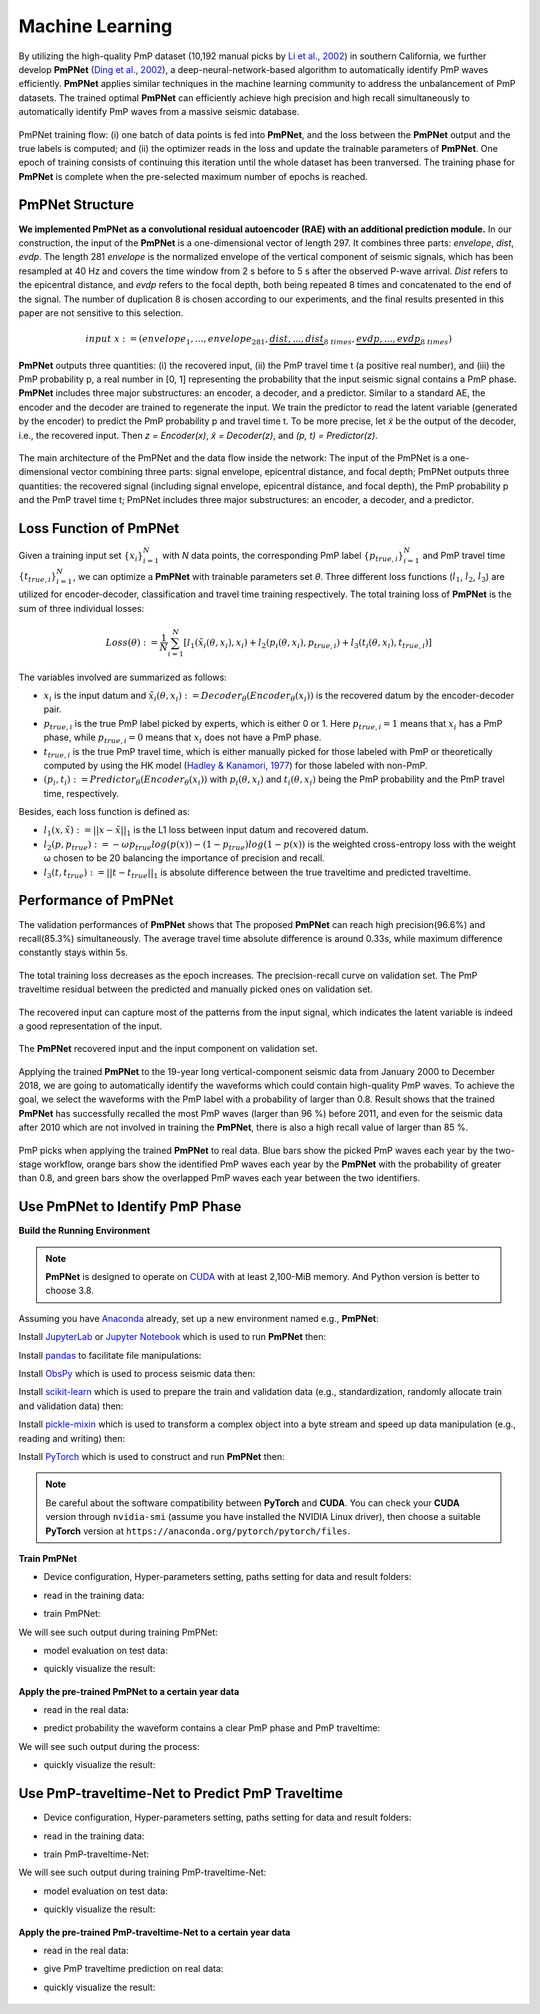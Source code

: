 Machine Learning
====================

By utilizing the high-quality PmP dataset (10,192 manual picks by `Li et al., 2002 <https://agupubs.onlinelibrary.wiley.com/doi/abs/10.1029/2021JB023033>`_) in southern California,
we further develop **PmPNet** (`Ding et al., 2002 <https://doi.org/10.48550/arXiv.2112.07655>`_), a deep-neural-network-based algorithm to automatically
identify PmP waves efficiently. **PmPNet** applies similar techniques in the machine learning community to address the unbalancement
of PmP datasets. The trained optimal **PmPNet** can efficiently achieve high precision and high recall simultaneously to automatically
identify PmP waves from a massive seismic database.

.. figure:: /photos/PmPNet_Trainflow.png
   :alt: Training flow of PmPNet.
   :width: 100.0%
   :align: center

   PmPNet training flow: (i) one batch of data points is fed into **PmPNet**, and the loss between the **PmPNet** output and the true
   labels is computed; and (ii) the optimizer reads in the loss and update the trainable parameters of **PmPNet**. One epoch of
   training consists of continuing this iteration until the whole dataset has been tranversed. The training phase for **PmPNet**
   is complete when the pre-selected maximum number of epochs is reached.


PmPNet Structure
----------------

**We implemented PmPNet as a convolutional residual autoencoder (RAE) with an additional prediction module.**
In our construction, the input of the **PmPNet** is a one-dimensional vector of length 297. It combines three parts:
*envelope*, *dist*, *evdp*. The length 281 *envelope* is the normalized envelope of the vertical component of seismic signals,
which has been resampled at 40 Hz and covers the time window from 2 s before to 5 s after the observed P-wave arrival.
*Dist* refers to the epicentral distance, and *evdp* refers to the focal depth, both being repeated 8 times and concatenated
to the end of the signal. The number of duplication 8 is chosen according to our experiments, and the final results presented in this
paper are not sensitive to this selection.

.. math::

  input \ x := (envelope_{1},...,envelope_{281},\underbrace{dist,...,dist}_{8 \ times},\underbrace{evdp,...,evdp}_{8 \ times})


**PmPNet** outputs three quantities: (i) the recovered input, (ii) the PmP travel time t (a positive real number), and (iii) the PmP
probability p, a real number in [0, 1] representing the probability that the input seismic signal contains a PmP phase.
**PmPNet** includes three major substructures: an encoder, a decoder, and a predictor. Similar to a standard AE, the encoder and
the decoder are trained to regenerate the input. We train the predictor to read the latent variable (generated by the encoder)
to predict the PmP probability p and travel time t. To be more precise, let *x̃* be the output of the decoder, i.e., the recovered input.
Then *z = Encoder(x)*, *x̃ = Decoder(z)*, and *(p, t) = Predictor(z)*.

.. figure:: /photos/PmPNet_Structure.jpg
   :alt: The main architecture of the PmPNet.
   :width: 100.0%
   :align: center

   The main architecture of the PmPNet and the data flow inside the network: The input of the PmPNet is a one-dimensional vector
   combining three parts: signal envelope, epicentral distance, and focal depth; PmPNet outputs three quantities: the recovered
   signal (including signal envelope, epicentral distance, and focal depth), the PmP probability p and the PmP travel time t;
   PmPNet includes three major substructures: an encoder, a decoder, and a predictor.


Loss Function of PmPNet
-----------------------

Given a training input set :math:`\{x_{i}\}^{N}_{i=1}` with *N* data points, the corresponding PmP label :math:`\{p_{true,i}\}^{N}_{i=1}`
and PmP travel time :math:`\{t_{true,i}\}_{i=1}^{N}`, we can optimize a **PmPNet** with trainable parameters set *θ*. Three
different loss functions (:math:`l_{1}`, :math:`l_{2}`, :math:`l_{3}`) are utilized for encoder-decoder, classification and travel time training respectively.
The total training loss of **PmPNet** is the sum of three individual losses:

.. math::

  Loss(θ) := \frac{1}{N}\sum_{i=1}^{N}[l_{1}(x̃_{i}(θ,x_{i}),x_{i})+l_{2}(p_{i}(θ,x_{i}),p_{true,i})+l_{3}(t_{i}(θ,x_{i}),t_{true,i})]

The variables involved are summarized as follows:

*  :math:`x_{i}` is the input datum and :math:`x̃_{i}(θ,x_{i}) := Decoder_{θ}(Encoder_{θ}(x_{i}))` is the recovered datum by the encoder-decoder pair.

*  :math:`p_{true,i}` is the true PmP label picked by experts, which is either 0 or 1. Here :math:`p_{true,i}=1` means that :math:`x_{i}` has a PmP phase, while :math:`p_{true,i}=0` means that :math:`x_{i}` does not have a PmP phase.

*  :math:`t_{true,i}` is the true PmP travel time, which is either manually picked for those labeled with PmP or theoretically computed by using the HK model (`Hadley & Kanamori, 1977 <https://strike.scec.org/scecpedia/Hadley-Kanamori>`_) for those labeled with non-PmP.

*  :math:`(p_{i},t_{i}):=Predictor_{θ}(Encoder_{θ}(x_{i}))` with :math:`p_{i}(θ,x_{i})` and :math:`t_{i}(θ,x_{i})` being the PmP probability and the PmP travel time, respectively.

Besides, each loss function is defined as:

*  :math:`l_{1}(x,x̃):=||x − x̃||_{1}` is the L1 loss between input datum and recovered datum.

*  :math:`l_{2}(p,p_{true}):=-ωp_{true}log(p(x))-(1-p_{true})log(1-p(x))` is the weighted cross-entropy loss with the weight ω chosen to be 20 balancing the importance of precision and recall.

*  :math:`l_{3}(t,t_{true}):=||t − t_{true}||_{1}` is absolute difference between the true traveltime and predicted traveltime.


Performance of PmPNet
---------------------

The validation performances of **PmPNet** shows that The proposed **PmPNet** can reach high precision(96.6%) and recall(85.3%) simultaneously.
The average travel time absolute difference is around 0.33s, while maximum difference constantly stays within 5s.

.. figure:: /photos/PmPNet_Performance1.png
   :alt: Performance of PmPNet.
   :width: 100.0%
   :align: center

   The total training loss decreases as the epoch increases.
   The precision-recall curve on validation set.
   The PmP traveltime residual between the predicted and manually picked ones on validation set.

The recovered input can capture most of the patterns from the input signal, which indicates the latent variable is indeed a good representation of the input.

.. figure:: /photos/PmPNet_Performance2.png
   :alt: Performance of PmPNet.
   :width: 100.0%
   :align: center

   The **PmPNet** recovered input and the input component on validation set.

Applying the trained **PmPNet** to the 19-year long vertical-component seismic data from January 2000 to December 2018, we are going to automatically
identify the waveforms which could contain high-quality PmP waves. To achieve the goal, we select the waveforms with the PmP label
with a probability of larger than 0.8. Result shows that the trained **PmPNet** has successfully recalled the most PmP waves (larger than 96 %) before 2011, and even for the seismic data after 2010 which are not involved in training the **PmPNet**, there is also a high recall value of larger than 85 %.

.. figure:: /photos/PmPNet_Performance3.png
   :alt: Performance of PmPNet.
   :width: 100.0%
   :align: center

   PmP picks when applying the trained **PmPNet** to real data. Blue bars show the picked PmP waves each year by the two-stage workflow,
   orange bars show the identified PmP waves each year by the **PmPNet** with the probability of greater than 0.8, and green bars show
   the overlapped PmP waves each year between the two identifiers.


Use PmPNet to Identify PmP Phase
--------------------------------

**Build the Running Environment**

.. Note::

  **PmPNet** is designed to operate on `CUDA <https://developer.nvidia.com/cuda-toolkit>`_ with at least 2,100-MiB memory.
  And Python version is better to choose 3.8.


Assuming you have `Anaconda <https://www.anaconda.com/>`_ already, set up a new environment named e.g., **PmPNet**:

.. prompt:: bash

  conda create -n PmPNet python=3.8

Install `JupyterLab <https://jupyter.org/>`_ or `Jupyter Notebook <https://jupyter.org/>`_ which is used to run **PmPNet** then:

.. prompt:: bash

  conda install -c conda-forge jupyterlab

Install `pandas <https://pandas.pydata.org/>`_ to facilitate file manipulations:

.. prompt:: bash

  pip install wheel
  pip install pandas

Install `ObsPy <https://docs.obspy.org/#>`_ which is used to process seismic data then:

.. prompt:: bash

  conda install -c conda-forge obspy

Install `scikit-learn <https://scikit-learn.org/stable/>`_ which is used to prepare the
train and validation data (e.g., standardization, randomly allocate train and validation data) then:

.. prompt:: bash

  conda install -c conda-forge scikit-learn

Install `pickle-mixin <https://pypi.org/project/pickle-mixin/>`_ which is used to transform a complex object
into a byte stream and speed up data manipulation (e.g., reading and writing) then:

.. prompt:: bash

  pip install pickle-mixin

Install `PyTorch <https://pytorch.org/>`_ which is used to construct and run **PmPNet** then:

.. Note::

  Be careful about the software compatibility between **PyTorch** and **CUDA**.
  You can check your **CUDA** version through ``nvidia-smi`` (assume you have installed the NVIDIA Linux driver),
  then choose a suitable **PyTorch** version at ``https://anaconda.org/pytorch/pytorch/files``.

.. prompt:: bash

  conda install -c pytorch pytorch=1.11.0=py3.8_cuda11.3_cudnn8.2.0_0


**Train PmPNet**

* Device configuration, Hyper-parameters setting, paths setting for data and result folders:

.. prompt:: python

  import torch
  import os
  import PmPNet as PN

  # Device configuration
  cuda = torch.cuda.is_available()
  device = torch.device('cuda' if torch.cuda.is_available() else 'cpu')

  # Hyper-parameters
  batch_size = 200
  num_epochs = 80
  learning_rate = 1e-3

  # Paths for different folders, data and result folders
  datadir="/home/pmpboy/Github/Data"
  wdir="/home/pmpboy/Github/Result/Train_PN_result"
  if not os.path.exists(wdir):
      os.makedirs(wdir)

* read in the training data:

.. prompt:: python

  train_loader, test_loader = PN.readin_data_train(datadir,"TrainData_PmP_Net",batch_size)

* train PmPNet:

.. prompt:: python

  PN.NetTrain(wdir,"train_PN_log","net_PN_model",train_loader,learning_rate,num_epochs,batch_size,device)

We will see such output during training PmPNet:

.. prompt::

  Epoch [1/80], Step [1/420] Loss1: 3.105050,Loss2: 1.987768,Loss3: 0.338054
  Epoch [1/80], Step [101/420] Loss1: 0.527436,Loss2: 0.298014,Loss3: 0.143794
  Epoch [1/80], Step [201/420] Loss1: 0.458504,Loss2: 0.414377,Loss3: 0.150728
  Epoch [1/80], Step [301/420] Loss1: 0.396632,Loss2: 0.524836,Loss3: 0.144453
  Epoch [1/80], Step [401/420] Loss1: 0.355758,Loss2: 0.687848,Loss3: 0.141200
  Epoch [2/80], Step [1/420] Loss1: 0.371204,Loss2: 0.692910,Loss3: 0.128348
  Epoch [2/80], Step [101/420] Loss1: 0.386219,Loss2: 0.625399,Loss3: 0.130919
  Epoch [2/80], Step [201/420] Loss1: 0.307851,Loss2: 0.350751,Loss3: 0.122441
  Epoch [2/80], Step [301/420] Loss1: 0.273838,Loss2: 0.373369,Loss3: 0.145047
  Epoch [2/80], Step [401/420] Loss1: 0.279507,Loss2: 0.928377,Loss3: 0.130401
  Epoch [3/80], Step [1/420] Loss1: 0.264289,Loss2: 0.560267,Loss3: 0.149387
  Epoch [3/80], Step [101/420] Loss1: 0.269108,Loss2: 0.351606,Loss3: 0.130983
  ......

* model evaluation on test data:

.. prompt:: python

  PN.netevalu(wdir,"net_PN_model","prcurve_file","predict_PN_file",test_loader,device)

* quickly visualize the result:

.. prompt:: python

  PN.plot_modeva(wdir,"train_PN_log","prcurve_file","predict_PN_file","plot_PN_modevalu")

.. figure:: /photos/plot_PN_modevalu.png
   :alt: Quickly Visualize the Performance of Trained PmPNet.
   :width: 100.0%
   :align: center

**Apply the pre-trained PmPNet to a certain year data**

* read in the real data:

.. prompt:: python

  test_loader = PN.readin_data_real(datadir,"ValidationData_2015",batch_size)

* predict probability the waveform contains a clear PmP phase and PmP traveltime:

.. prompt:: python

  PN.netpredict(datadir,"ValidationData_2015",wdir,"net_PN_model","predict_PN_file_2015",test_loader,device)

We will see such output during the process:

.. prompt::

  NO.: 0   ID: 37272439   PmP_Prob: 0.323879  PmP_Time: 20.893116  dist: 127.9   evdp: 11.59   mag: 2.1  evtnm: 20151113_1204.CI.DTP
  NO.: 1   ID: 37198399   PmP_Prob: 0.000000  PmP_Time: 17.361309  dist: 103.3   evdp: 18.04   mag: 2.3  evtnm: 20150705_1315.CI.SYN
  NO.: 2   ID: 37150703   PmP_Prob: 0.000001  PmP_Time: 14.302899  dist: 76.6   evdp: 6.28   mag: 2.4  evtnm: 20150423_1454.CI.TOR
  NO.: 3   ID: 37501608   PmP_Prob: 0.000037  PmP_Time: 13.073999  dist: 60.6   evdp: 2.31   mag: 2.2  evtnm: 20151214_0708.CI.DPP
  NO.: 4   ID: 37508080   PmP_Prob: 0.000002  PmP_Time: 19.669258  dist: 111.8   evdp: 2.76   mag: 2.3  evtnm: 20151230_1027.CI.JVA
  NO.: 5   ID: 37148391   PmP_Prob: 0.000000  PmP_Time: 16.840071  dist: 91.2   evdp: -0.18   mag: 2.3  evtnm: 20150420_0231.CI.HEC
  NO.: 6   ID: 37305208   PmP_Prob: 0.000026  PmP_Time: 24.993418  dist: 151.4   evdp: 6.62   mag: 2.5  evtnm: 20150114_1203.CI.SYP
  NO.: 7   ID: 37301936   PmP_Prob: 0.000000  PmP_Time: 26.983143  dist: 170.9   evdp: 8.30   mag: 2.5  evtnm: 20150104_0943.CI.GATR
  NO.: 8   ID: 37402872   PmP_Prob: 0.000000  PmP_Time: 18.354214  dist: 102.4   evdp: 2.52   mag: 2.5  evtnm: 20150618_1256.CI.BLC
  NO.: 9   ID: 37403528   PmP_Prob: 0.000005  PmP_Time: 19.624937  dist: 111.2   evdp: 1.40   mag: 2.2  evtnm: 20150619_0218.CI.RVR
  ......

* quickly visualize the result:

.. prompt:: python

  PN.plot_modpredict(wdir,"predict_PN_file_2015","plot_PN_predict2015")

.. figure:: /photos/plot_PN_predict2015.png
   :alt: Quickly Visualize the Performance of Trained PmPNet.
   :width: 100.0%
   :align: center

Use PmP-traveltime-Net to Predict PmP Traveltime
----------------------------------------------------------------------------

* Device configuration, Hyper-parameters setting, paths setting for data and result folders:

.. prompt:: python

  import torch
  import os
  import PmP_traveltime_Net as PTN

  # Device configuration
  cuda = torch.cuda.is_available()
  device = torch.device('cuda' if torch.cuda.is_available() else 'cpu')

  # Hyper-parameters
  batch_size = 128
  num_epochs = 200
  learning_rate = 5e-4

  # Paths for different folders, data and result folders
  datadir="/home/pmpboy/Github/Data"
  wdir="/home/pmpboy/Github/Result/Train_PTN_result"
  if not os.path.exists(wdir):
      os.makedirs(wdir)

* read in the training data:

.. prompt:: python

  train_loader, test_loader = PTN.readin_data_train(datadir,"TrainData_PmP_traveltime_Net",batch_size)

* train PmP-traveltime-Net:

.. prompt:: python

  PTN.NetTrain(wdir,"train_PTN_log","net_PTN_model",train_loader,learning_rate,num_epochs,batch_size,device)

We will see such output during training PmP-traveltime-Net:

.. prompt::

  Epoch [1/200],  Step [1/63],  Loss: 1.060057
  Epoch [1/200],  Step [51/63],  Loss: 0.161801
  Epoch [2/200],  Step [1/63],  Loss: 0.125822
  Epoch [2/200],  Step [51/63],  Loss: 0.120287
  Epoch [3/200],  Step [1/63],  Loss: 0.093617
  Epoch [3/200],  Step [51/63],  Loss: 0.084045
  Epoch [4/200],  Step [1/63],  Loss: 0.073481
  Epoch [4/200],  Step [51/63],  Loss: 0.077970
  Epoch [5/200],  Step [1/63],  Loss: 0.104802
  ......

* model evaluation on test data:

.. prompt:: python

  PTN.netevalu(wdir,"net_PTN_model","predict_PTN_file",test_loader,device)

* quickly visualize the result:

.. prompt:: python

  PTN.plot_modeva(wdir,"train_PTN_log","predict_PTN_file","plot_PTN_modevalu")

.. figure:: /photos/plot_PTN_modevalu.png
   :alt: Quickly Visualize the Performance of Trained PmPNet.
   :width: 100.0%
   :align: center

**Apply the pre-trained PmP-traveltime-Net to a certain year data**

* read in the real data:

.. prompt:: python

  test_loader = PTN.readin_data_real(datadir,"ValidationData_2015",batch_size)

* give PmP traveltime prediction on real data:

.. prompt:: python

  PTN.netpredict(datadir,"ValidationData_2015",wdir,"net_PTN_model","predict_PTN_file_2015",test_loader,device)

* quickly visualize the result:

.. prompt:: python

  PTN.plot_predict(wdir,"predict_PTN_file_2015","plot_PTN_predict_2015")

.. figure:: /photos/plot_PTN_predict_2015.png
   :alt: Quickly Visualize the Performance of Trained PmPNet.
   :width: 60.0%
   :align: center
